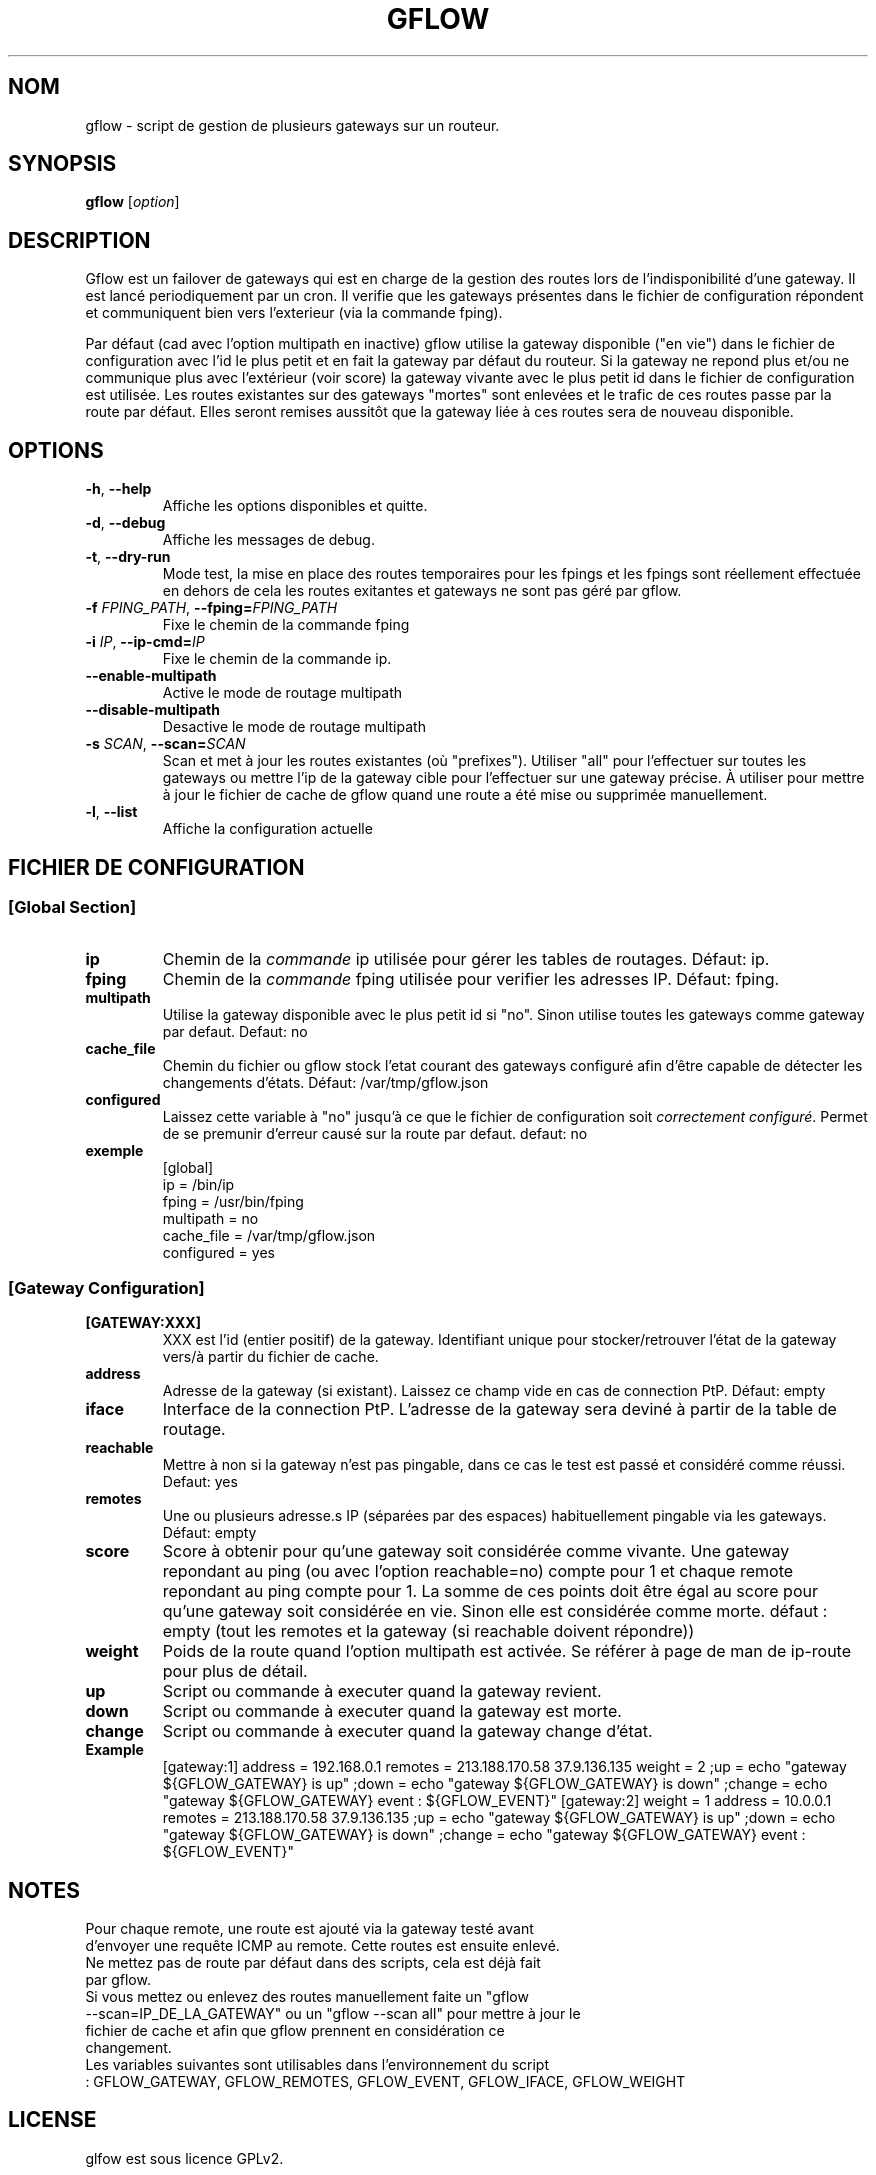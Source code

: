 .TH GFLOW 1
.SH NOM
gflow \- script de gestion de plusieurs gateways sur un routeur.
.SH SYNOPSIS
.B gflow
[\fIoption\fR]
.SH DESCRIPTION

Gflow est un failover de gateways qui est en charge de la gestion des routes lors de l'indisponibilité d'une gateway. Il est lancé periodiquement par un cron. Il verifie que les gateways présentes dans le fichier de configuration répondent et communiquent bien vers l'exterieur (via la commande fping).

Par défaut (cad avec l'option multipath en inactive) gflow utilise la gateway disponible ("en vie") dans le fichier de configuration avec l'id le plus petit et en fait la gateway par défaut du routeur. Si la gateway ne repond plus et/ou ne communique plus avec l'extérieur (voir score) la gateway vivante avec le plus petit id dans le fichier de configuration est utilisée. Les routes existantes sur des gateways "mortes" sont enlevées et le trafic de ces routes passe par la route par défaut. Elles seront remises aussitôt que la gateway liée à ces routes sera de nouveau disponible.


.SH OPTIONS
.TP
.BR \-h ", " \-\-help
Affiche les options disponibles et quitte.
.TP
.BR \-d ", " \-\-debug
Affiche les messages de debug.
.TP
.BR \-t ", " \-\-dry-run
Mode test, la mise en place des routes temporaires pour les fpings et les fpings sont réellement effectuée en dehors de cela les routes exitantes et gateways ne sont pas géré par gflow.
.TP
.BR \-f " "\fIFPING_PATH\fR ", " \-\-fping=\fIFPING_PATH\fR
Fixe le chemin de la commande fping
.TP
.BR \-i " "\fIIP\fR ", " \-\-ip\-cmd=\fIIP\fR
Fixe le chemin de la commande ip.
.TP
.BR \-\-enable\-multipath
Active le mode de routage multipath
.TP
.BR \-\-disable\-multipath
Desactive le mode de routage multipath
.TP
.BR \-s " "\fISCAN\fR ", " \-\-scan=\fISCAN\fR
Scan et met à jour les routes existantes (où "prefixes"). Utiliser "all" pour l'effectuer sur toutes les gateways ou mettre l'ip de la gateway cible pour l'effectuer sur une gateway précise. À utiliser pour mettre à jour le fichier de cache de gflow quand une route a été mise ou supprimée manuellement.
.TP
.BR \-l ", " \-\-list
Affiche la configuration actuelle
.SH FICHIER DE CONFIGURATION
.SS [Global Section]
.TP
.BR ip
Chemin de la \fIcommande\fR ip utilisée pour gérer les tables de routages. Défaut: ip.
.TP
.BR fping
Chemin de la \fIcommande\fR fping utilisée pour verifier les adresses IP. Défaut: fping.
.TP
.BR multipath
Utilise la gateway disponible avec le plus petit id si "no". Sinon utilise toutes les gateways comme gateway par defaut. Defaut: no
.TP
.BR cache_file
Chemin du fichier ou gflow stock l'etat courant des gateways configuré afin d'être capable de détecter les changements d'états. Défaut: /var/tmp/gflow.json
.TP
.BR configured
Laissez cette variable à "no" jusqu'à ce que le fichier de configuration soit \fIcorrectement configuré\fR. Permet de se premunir d'erreur causé sur la route par defaut. defaut: no
.TP
.BR exemple
.EX
[global]
ip = /bin/ip
fping = /usr/bin/fping
multipath = no
cache_file = /var/tmp/gflow.json
configured = yes
.SS [Gateway Configuration]
.TP
.BR [GATEWAY:XXX]
XXX est l'id (entier positif) de la gateway. Identifiant unique pour stocker/retrouver l'état de la gateway vers/à partir du fichier de cache.
.TP
.BR address
Adresse de la gateway (si existant). Laissez ce champ vide en cas de connection PtP. Défaut: empty
.TP
.BR iface
Interface de la connection PtP. L'adresse de la gateway sera deviné à partir de la table de routage.
.TP
.BR reachable
Mettre à non si la gateway n'est pas pingable, dans ce cas le test est passé et considéré comme réussi. Defaut: yes
.TP
.BR remotes
Une ou plusieurs adresse.s IP (séparées par des espaces) habituellement pingable via les gateways. Défaut: empty
.TP
.BR score
Score à obtenir pour qu'une gateway soit considérée comme vivante. Une gateway repondant au ping (ou avec l'option reachable=no) compte pour 1 et chaque remote repondant au ping compte pour 1. La somme de ces points doit être égal au score pour qu'une gateway soit considérée en vie. Sinon elle est considérée comme morte. défaut : empty (tout les remotes et la gateway (si reachable doivent répondre))
.TP
.BR weight
Poids de la route quand l'option multipath est activée. Se référer à page de man de ip-route pour plus de détail.
.TP
.BR up
Script ou commande à executer quand la gateway revient.
.TP
.BR down
Script ou commande à executer quand la gateway est morte.
.TP
.BR change
Script ou commande à executer quand la gateway change d'état.
.TP
.BR Example
.EX
[gateway:1]
address = 192.168.0.1
remotes = 213.188.170.58 37.9.136.135
weight = 2
;up = echo "gateway ${GFLOW_GATEWAY} is up"
;down = echo "gateway ${GFLOW_GATEWAY} is down"
;change = echo "gateway ${GFLOW_GATEWAY} event : ${GFLOW_EVENT}"
[gateway:2]
weight = 1
address = 10.0.0.1
remotes = 213.188.170.58 37.9.136.135
;up = echo "gateway ${GFLOW_GATEWAY} is up"
;down = echo "gateway ${GFLOW_GATEWAY} is down"
;change = echo "gateway ${GFLOW_GATEWAY} event : ${GFLOW_EVENT}"
.SH NOTES
.TP
Pour chaque remote, une route est ajouté via la gateway testé avant d'envoyer une requête ICMP au remote. Cette routes est ensuite enlevé.
.TP
Ne mettez pas de route par défaut dans des scripts, cela est déjà fait par gflow.
.TP
Si vous mettez ou enlevez des routes manuellement faite un "gflow --scan=IP_DE_LA_GATEWAY" ou un "gflow --scan all" pour mettre à jour le fichier de cache et afin que gflow prennent en considération ce changement.
.TP
Les variables suivantes sont utilisables dans l'environnement du script : GFLOW_GATEWAY, GFLOW_REMOTES, GFLOW_EVENT, GFLOW_IFACE, GFLOW_WEIGHT
.SH LICENSE
.EX
glfow est sous licence GPLv2.
.SH AUTHOR
.EX
Copyright (c) 2009 Julien Danjou <jdanjou@easter-eggs.com>.
Copyright (c) 2014 Cyril Lacoux <clacoux@easter-eggs.com>, Félix Defrance <fdefrance@easter-eggs.com>.
Copyright (c) 2016 Cyril Lacoux <clacoux@easter-eggs.com>, Julien Climent <jcliment@easter-eggs.com>.
Copyright (c) 2018 Félix Defrance <gflow@d2france.fr>.
.SH SOURCES
.EX
https://framagit.org/fdef/ansible-roles.git
https://gitlab.easter-eggs.com/ee/gflow
.SH SEE ALSO
.EX
/usr/share/doc/gflow
